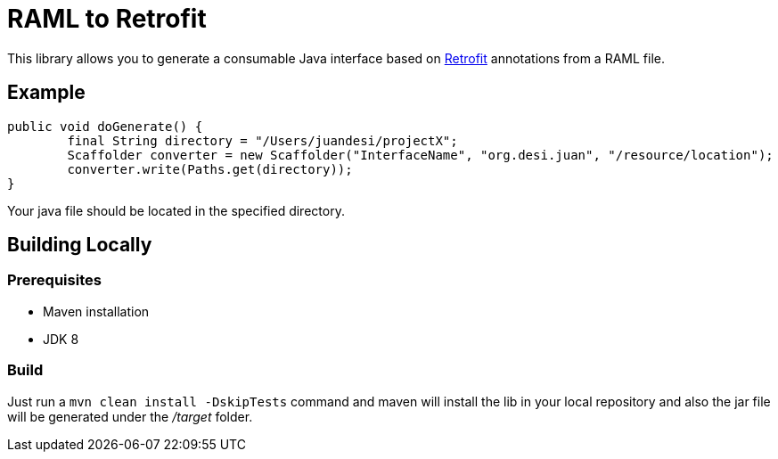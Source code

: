 = RAML to Retrofit

This library allows you to generate a consumable Java interface based on http://square.github.io/retrofit/[Retrofit] annotations
from a RAML file.

== Example
[source, java]
----
public void doGenerate() {
	final String directory = "/Users/juandesi/projectX";
	Scaffolder converter = new Scaffolder("InterfaceName", "org.desi.juan", "/resource/location");
	converter.write(Paths.get(directory));
}
----

Your java file should be located in the specified directory.

== Building Locally

=== Prerequisites

* Maven installation
* JDK 8

=== Build

Just run a `mvn clean install -DskipTests` command and maven will install the lib in your local repository and also the jar file will be generated under the __/target__ folder.





